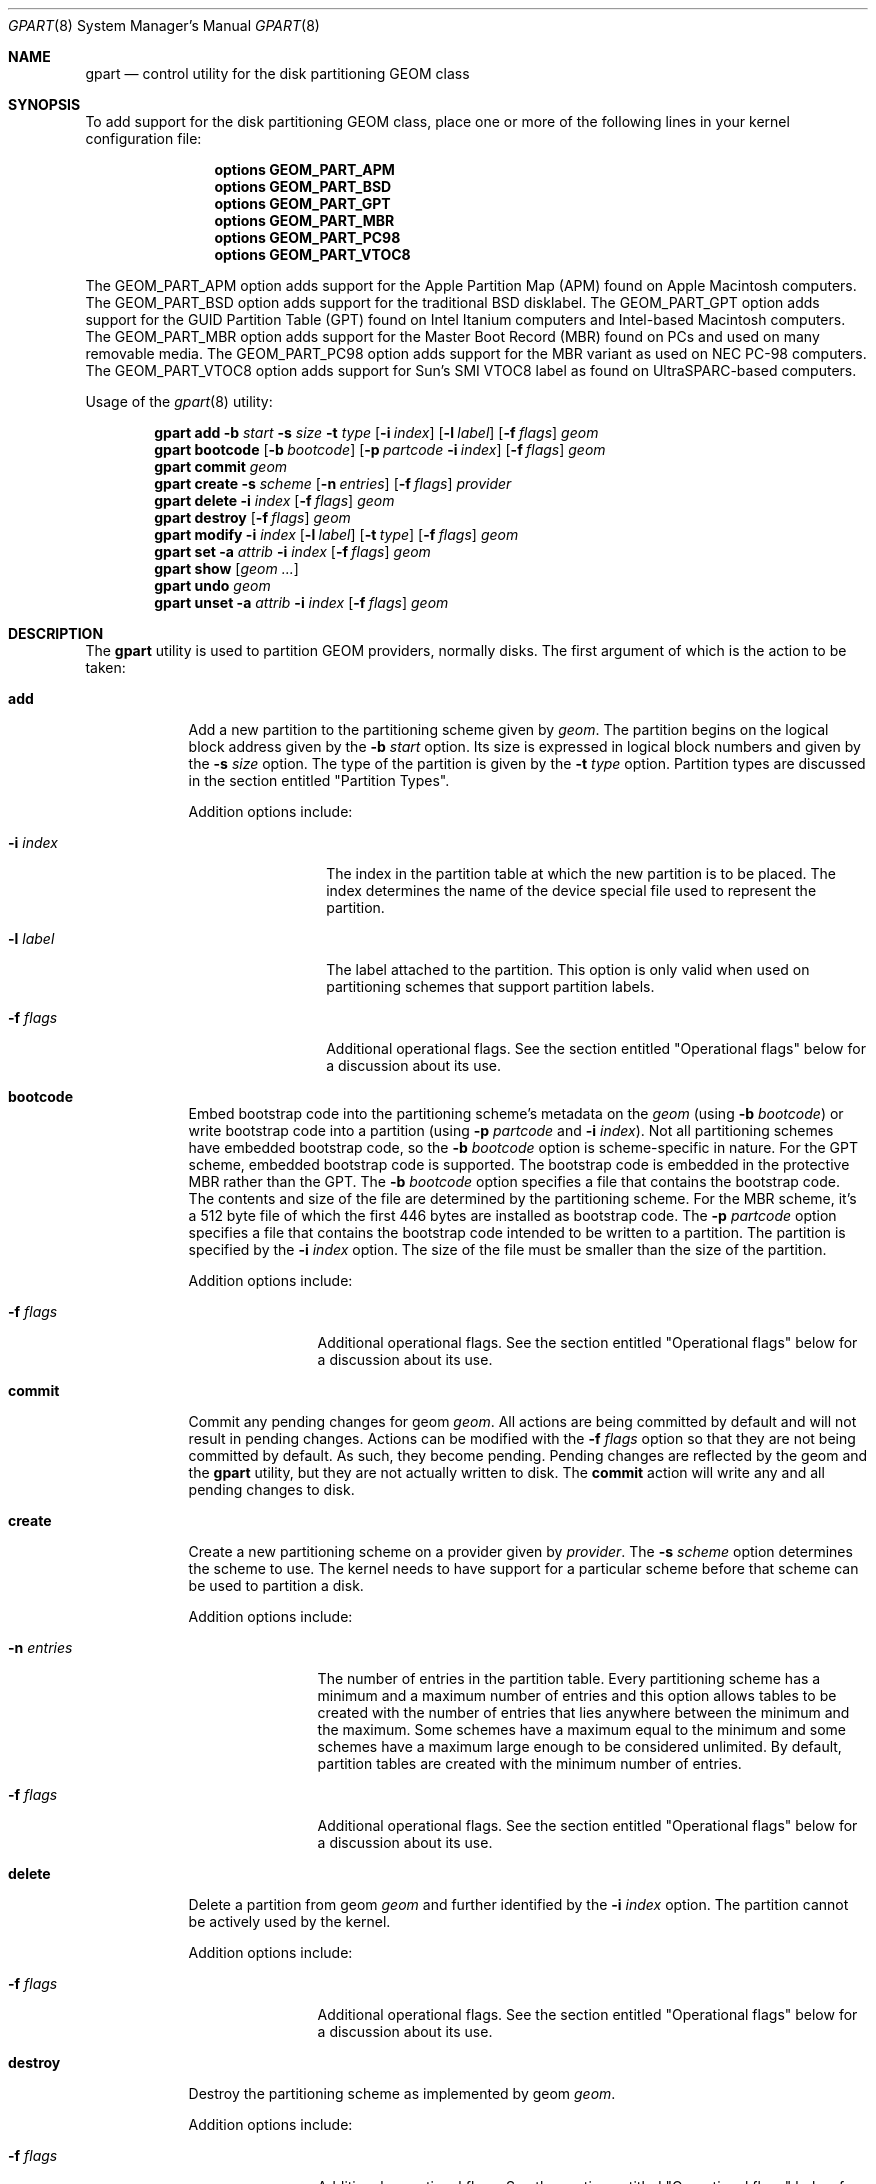 .\" Copyright (c) 2007, 2008 Marcel Moolenaar
.\" All rights reserved.
.\"
.\" Redistribution and use in source and binary forms, with or without
.\" modification, are permitted provided that the following conditions
.\" are met:
.\" 1. Redistributions of source code must retain the above copyright
.\"    notice, this list of conditions and the following disclaimer.
.\" 2. Redistributions in binary form must reproduce the above copyright
.\"    notice, this list of conditions and the following disclaimer in the
.\"    documentation and/or other materials provided with the distribution.
.\"
.\" THIS SOFTWARE IS PROVIDED BY THE AUTHORS AND CONTRIBUTORS ``AS IS'' AND
.\" ANY EXPRESS OR IMPLIED WARRANTIES, INCLUDING, BUT NOT LIMITED TO, THE
.\" IMPLIED WARRANTIES OF MERCHANTABILITY AND FITNESS FOR A PARTICULAR PURPOSE
.\" ARE DISCLAIMED.  IN NO EVENT SHALL THE AUTHORS OR CONTRIBUTORS BE LIABLE
.\" FOR ANY DIRECT, INDIRECT, INCIDENTAL, SPECIAL, EXEMPLARY, OR CONSEQUENTIAL
.\" DAMAGES (INCLUDING, BUT NOT LIMITED TO, PROCUREMENT OF SUBSTITUTE GOODS
.\" OR SERVICES; LOSS OF USE, DATA, OR PROFITS; OR BUSINESS INTERRUPTION)
.\" HOWEVER CAUSED AND ON ANY THEORY OF LIABILITY, WHETHER IN CONTRACT, STRICT
.\" LIABILITY, OR TORT (INCLUDING NEGLIGENCE OR OTHERWISE) ARISING IN ANY WAY
.\" OUT OF THE USE OF THIS SOFTWARE, EVEN IF ADVISED OF THE POSSIBILITY OF
.\" SUCH DAMAGE.
.\"
.\" $FreeBSD: src/sbin/geom/class/part/gpart.8,v 1.1.2.4.2.1 2008/11/25 02:59:29 kensmith Exp $
.\"
.Dd Nov 18, 2008
.Dt GPART 8
.Os
.Sh NAME
.Nm gpart
.Nd "control utility for the disk partitioning GEOM class"
.Sh SYNOPSIS
To add support for the disk partitioning GEOM class,
place one or more of the following
lines in your kernel configuration file:
.Bd -ragged -offset indent
.Cd "options GEOM_PART_APM"
.Cd "options GEOM_PART_BSD"
.Cd "options GEOM_PART_GPT"
.Cd "options GEOM_PART_MBR"
.Cd "options GEOM_PART_PC98"
.Cd "options GEOM_PART_VTOC8"
.Ed
.Pp
The GEOM_PART_APM option adds support for the Apple Partition Map (APM)
found on Apple Macintosh computers.
The GEOM_PART_BSD option adds support for the traditional BSD disklabel.
The GEOM_PART_GPT option adds support for the GUID Partition Table (GPT)
found on Intel Itanium computers and Intel-based Macintosh computers.
The GEOM_PART_MBR option adds support for the Master Boot Record (MBR)
found on PCs and used on many removable media.
The GEOM_PART_PC98 option adds support for the MBR variant as used on
NEC PC-98 computers.
The GEOM_PART_VTOC8 option adds support for Sun's SMI VTOC8 label as
found on UltraSPARC-based computers.
.Pp
Usage of the
.Xr gpart 8
utility:
.Pp
.\" ==== ADD ====
.Nm
.Cm add
.Fl b Ar start
.Fl s Ar size
.Fl t Ar type
.Op Fl i Ar index
.Op Fl l Ar label
.Op Fl f Ar flags
.Ar geom
.\" ==== BOOTCODE ====
.Nm
.Cm bootcode
.Op Fl b Ar bootcode
.Op Fl p Ar partcode Fl i Ar index
.Op Fl f Ar flags
.Ar geom
.\" ==== COMMIT ====
.Nm
.Cm commit
.Ar geom
.\" ==== CREATE ====
.Nm
.Cm create
.Fl s Ar scheme
.Op Fl n Ar entries
.Op Fl f Ar flags
.Ar provider
.\" ==== DELETE ====
.Nm
.Cm delete
.Fl i Ar index
.Op Fl f Ar flags
.Ar geom
.\" ==== DESTROY ====
.Nm
.Cm destroy
.Op Fl f Ar flags
.Ar geom
.\" ==== MODIFY ====
.Nm
.Cm modify
.Fl i Ar index
.Op Fl l Ar label
.Op Fl t Ar type
.Op Fl f Ar flags
.Ar geom
.\" ==== SET ====
.Nm
.Cm set
.Fl a Ar attrib
.Fl i Ar index
.Op Fl f Ar flags
.Ar geom
.\" ==== SHOW ====
.Nm
.Cm show
.Op Ar geom ...
.\" ==== UNDO ====
.Nm
.Cm undo
.Ar geom
.\" ==== UNSET ====
.Nm
.Cm unset 
.Fl a Ar attrib
.Fl i Ar index
.Op Fl f Ar flags
.Ar geom
.\"
.Sh DESCRIPTION
The
.Nm
utility is used to partition GEOM providers, normally disks.
The first argument of which is the action to be taken:
.Bl -tag -width ".Cm wwwwwww"
.\" ==== ADD ====
.It Cm add
Add a new partition to the partitioning scheme given by
.Ar geom .
The partition begins on the logical block address given by the
.Fl b Ar start
option.
Its size is expressed in logical block numbers and given by the
.Fl s Ar size
option.
The type of the partition is given by the
.Fl t Ar type
option.
Partition types are discussed in the section entitled "Partition Types".
.Pp
Addition options include:
.Bl -tag -width ".Fl w Ar wwwwwwww"
.It Fl i Ar index
The index in the partition table at which the new partition is to be
placed. The index determines the name of the device special file used
to represent the partition.
.It Fl l Ar label
The label attached to the partition.
This option is only valid when used on partitioning schemes that support
partition labels.
.It Fl f Ar flags
Additional operational flags.
See the section entitled "Operational flags" below for a discussion
about its use.
.El
.\" ==== BOOTCODE ====
.It Cm bootcode
Embed bootstrap code into the partitioning scheme's metadata on the
.Ar geom
(using
.Fl b Ar bootcode )
or write bootstrap code into a partition (using
.Fl p Ar partcode
and
.Fl i Ar index ) .
Not all partitioning schemes have embedded bootstrap code, so the
.Fl b Ar bootcode
option is scheme-specific in nature.
For the GPT scheme, embedded bootstrap code is supported.
The bootstrap code is embedded in the protective MBR rather than the GPT.
The
.Fl b Ar bootcode
option specifies a file that contains the bootstrap code.
The contents and size of the file are determined by the partitioning
scheme.
For the MBR scheme, it's a 512 byte file of which the first 446 bytes
are installed as bootstrap code.
The
.Fl p Ar partcode
option specifies a file that contains the bootstrap code intended to be
written to a partition.
The partition is specified by the
.Fl i Ar index
option.
The size of the file must be smaller than the size of the partition.
.Pp
Addition options include:
.Bl -tag -width ".Fl w Ar wwwwwww"
.It Fl f Ar flags
Additional operational flags.
See the section entitled "Operational flags" below for a discussion
about its use.
.El
.\" ==== COMMIT ====
.It Cm commit
Commit any pending changes for geom
.Ar geom .
All actions are being committed by default and will not result in
pending changes.
Actions can be modified with the
.Fl f Ar flags
option so that they are not being committed by default.
As such, they become pending.
Pending changes are reflected by the geom and the
.Nm
utility, but they are not actually written to disk.
The
.Cm commit
action will write any and all pending changes to disk.
.\" ==== CREATE ====
.It Cm create
Create a new partitioning scheme on a provider given by
.Ar provider .
The
.Fl s Ar scheme
option determines the scheme to use.
The kernel needs to have support for a particular scheme before
that scheme can be used to partition a disk.
.Pp
Addition options include:
.Bl -tag -width ".Fl w Ar wwwwwww"
.It Fl n Ar entries
The number of entries in the partition table.
Every partitioning scheme has a minimum and a maximum number of entries
and this option allows tables to be created with the number of entries
that lies anywhere between the minimum and the maximum.
Some schemes have a maximum equal to the minimum and some schemes have
a maximum large enough to be considered unlimited.
By default, partition tables are created with the minimum number of
entries.
.It Fl f Ar flags
Additional operational flags.
See the section entitled "Operational flags" below for a discussion
about its use.
.El
.\" ==== DELETE ====
.It Cm delete
Delete a partition from geom
.Ar geom
and further identified by the
.Fl i Ar index
option.
The partition cannot be actively used by the kernel.
.Pp
Addition options include:
.Bl -tag -width ".Fl w Ar wwwwwww"
.It Fl f Ar flags
Additional operational flags.
See the section entitled "Operational flags" below for a discussion
about its use.
.El
.\" ==== DESTROY ====
.It Cm destroy
Destroy the partitioning scheme as implemented by geom
.Ar geom .
.Pp
Addition options include:
.Bl -tag -width ".Fl w Ar wwwwwww"
.It Fl f Ar flags
Additional operational flags.
See the section entitled "Operational flags" below for a discussion
about its use.
.El
.\" ==== MODIFY ====
.It Cm modify
Modify a partition from geom
.Ar geom
and further identified by the
.Fl i Ar index
option.
Only the the type and/or label of the partition can be modified.
To change the type of a partition, specify the new type with the
.Fl t Ar type
option.
To change the label of a partition, specify the new label with the
.Fl l Ar label
option.
Not all partitioning schemes support labels and it is invalid to
try to change a partition label in such cases.
.Pp
Addition options include:
.Bl -tag -width ".Fl w Ar wwwwwww"
.It Fl f Ar flags
Additional operational flags.
See the section entitled "Operational flags" below for a discussion
about its use.
.El
.\" ==== SET ====
.It Cm set
Set the named attribute on the partition entry.
.Pp
Addition options include:
.Bl -tag -width ".Fl w Ar wwwwwww"
.It Fl f Ar flags
Additional operational flags.
See the section entitled "Operational flags" below for a discussion
about its use.
.El
.\" ==== SHOW ====
.It Cm show
Show the current partition information of the specified geoms
or all geoms if none are specified.
.\" ==== UNDO ====
.It Cm undo
Revert any pending changes.
This action is the opposite of the
.Cm commit
action and can be used to undo any changes that have not been committed.
.\" ==== UNSET ====
.It Cm unset
Clear the named attribute on the partition entry.
.Pp
Addition options include:
.Bl -tag -width ".Fl w Ar wwwwwww"
.It Fl f Ar flags
Additional operational flags.
See the section entitled "Operational flags" below for a discussion
about its use.
.El
.El
.\"
.Sh PARTITION TYPES
The
.Nm
utility uses symbolic names for common partition types to avoid that the
user needs to know what the partitioning scheme in question is and what
the actual number or identification needs to be used for a particular
type.
the
.Nm
utility also allows the user to specify scheme-specific partition types
for partition types that don't have symbol names.
The symbolic names currently understood are:
.Bl -tag -width "wwwwwwwwwwwww"
.It efi
The system partition for computers that use the Extensible Firmware
Interface (EFI).
In such cases, the GPT partitioning scheme is being used and the
actual partition type for the system partition can also be specified as
"!c12a7328-f81f-11d2-ba4b-00a0c93ec93ab".
.It freebsd
A FreeBSD partition that uses the BSD disklabel to sub-divide the
partition into file systems.
This is a legacy partition type and should not be used for the APM
or GPT schemes.
The scheme-specific types are "!165" for MBR, "!FreeBSD" for APM, and
"!516e7cb4-6ecf-11d6-8ff8-00022d09712b" for GPT.
.It freebsd-boot
A FreeBSD partition dedicated to bootstrap code.
The scheme-specific type is "!83bd6b9d-7f41-11dc-be0b-001560b84f0f" for GPT.
.It freebsd-swap
A FreeBSD partition dedicated to swap space.
The scheme-specific types are "!FreeBSD-swap" for APM, and
"!516e7cb5-6ecf-11d6-8ff8-00022d09712b" for GPT.
.It freebsd-ufs
A FreeBSD partition that contains a UFS or UFS2 file system.
the scheme-specific types are "!FreeBSD-UFS" for APM, and
"!516e7cb6-6ecf-11d6-8ff8-00022d09712b" for GPT.
.It freebsd-vinum
A FreeBSD partition that contains a Vinum volume.
The scheme-specific types are "!FreeBSD-Vinum" for APM, and
"!516e7cb8-6ecf-11d6-8ff8-00022d09712b" for GPT.
.It freebsd-zfs
A FreeBSD partition that contains a ZFS volume.
The scheme-specific types are "!FreeBSD-ZFS" for APM, and
"!516e7cba-6ecf-11d6-8ff8-00022d09712b" for GPT.
.It mbr
A partition that is sub-partitioned by a master boot record (MBR).
This type is known as "!024dee41-33e7-11d3-9d69-0008c781f39f" by GPT.
.El
.Sh OPERATIONAL FLAGS
Actions other than the
.Cm commit
and
.Cm undo
actions take an optional
.Fl f Ar flags
option.
This option is used to specify action-specific operational flags.
By default, the
.Nm
utility defines the 'C' flag so that the action is immediately
committed.
The user can specify
.Fl f Ar x
to have the action result in a pending change that can later, with
other pending changes, be committed as a single compound change with
the
.Cm commit
action or reverted with the
.Cm undo
action.
.Sh EXIT STATUS
Exit status is 0 on success, and 1 if the command fails.
.Sh EXAMPLES
Create GPT scheme on
.Pa ad0 .
.Bd -literal -offset indent
/sbin/gpart create -s GPT ad0
.Ed
.Pp
Embed GPT bootstrap code into protective MBR.
.Bd -literal -offset indent
/sbin/gpart bootcode -b /boot/pmbr ad0
.Ed
.Pp
Create a dedicated
.Pa freebsd-boot
partition that can boot FreeBSD from a
.Pa freebsd-ufs
partition, and install bootstrap code into it.
This partition must be larger than
.Pa /boot/gptboot ,
or the GPT boot you are planning to write.
A size of 15 blocks (7680 bytes) would be sufficient for
booting from UFS but lets use 128 blocks (64 KB) here in
this example, in order to reserve some space for potential
future need (e.g. from a ZFS partition).
.Bd -literal -offset indent
/sbin/gpart add -b 34 -s 128 -t freebsd-boot ad0
/sbin/gpart bootcode -p /boot/gptboot -i 1 ad0
.Ed
.Pp
Create a 512MB-sized
.Pa freebsd-ufs
partition that would contain UFS where the system boot from.
.Bd -literal -offset indent
/sbin/gpart add -b 162 -s 1048576 -t freebsd-ufs ad0
.Ed
.Sh SEE ALSO
.Xr geom 4 ,
.Xr geom 8 ,
.Sh HISTORY
The
.Nm
utility appeared in
.Fx 7.0 .
.Sh AUTHORS
.An Marcel Moolenaar Aq marcel@FreeBSD.org
